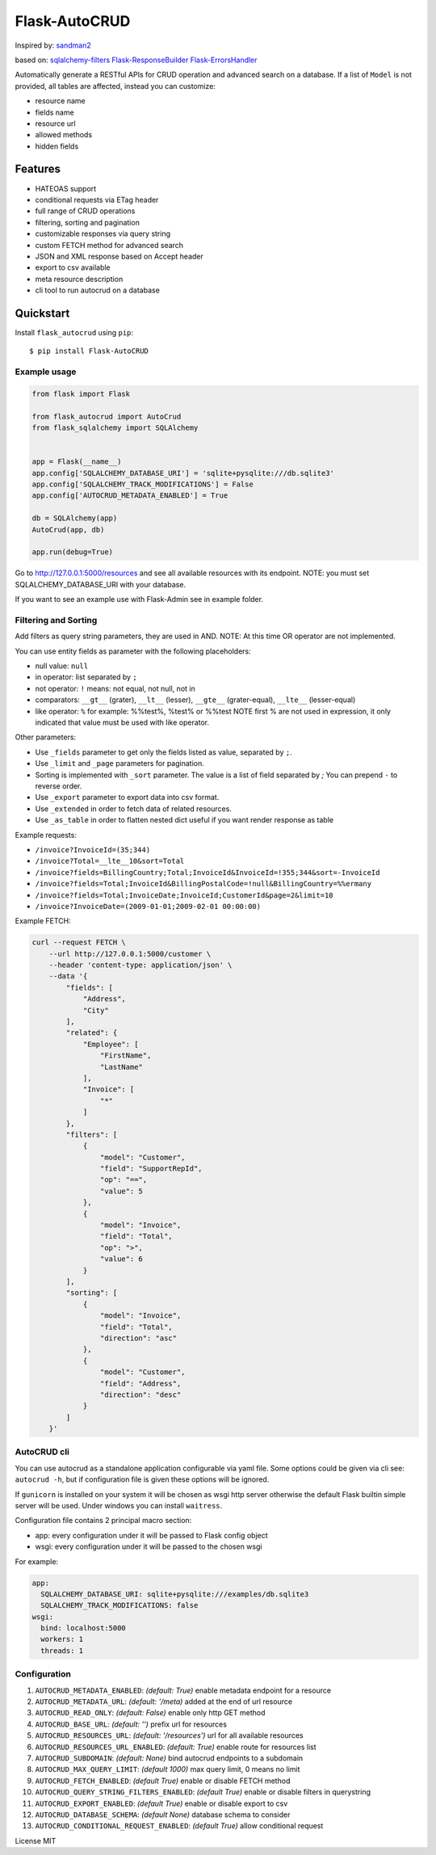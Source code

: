 Flask-AutoCRUD
==============

Inspired by: `sandman2 <https://github.com/jeffknupp/sandman2>`__

based on: `sqlalchemy-filters <https://pypi.org/project/sqlalchemy-filters>`__
`Flask-ResponseBuilder <https://pypi.org/project/Flask-ResponseBuilder>`__
`Flask-ErrorsHandler <https://pypi.org/project/Flask-ErrorsHandler>`__

Automatically generate a RESTful APIs for CRUD operation and advanced search on a database.
If a list of ``Model`` is not provided, all tables are affected, instead you can customize:

- resource name
- fields name
- resource url
- allowed methods
- hidden fields


Features
~~~~~~~~

- HATEOAS support
- conditional requests via ETag header
- full range of CRUD operations
- filtering, sorting and pagination
- customizable responses via query string
- custom FETCH method for advanced search
- JSON and XML response based on Accept header
- export to csv available
- meta resource description
- cli tool to run autocrud on a database

Quickstart
~~~~~~~~~~

Install ``flask_autocrud`` using ``pip``:

::

	$ pip install Flask-AutoCRUD


.. _section-1:

Example usage
^^^^^^^^^^^^^

.. code:: python

   from flask import Flask

   from flask_autocrud import AutoCrud
   from flask_sqlalchemy import SQLAlchemy


   app = Flask(__name__)
   app.config['SQLALCHEMY_DATABASE_URI'] = 'sqlite+pysqlite:///db.sqlite3'
   app.config['SQLALCHEMY_TRACK_MODIFICATIONS'] = False
   app.config['AUTOCRUD_METADATA_ENABLED'] = True

   db = SQLAlchemy(app)
   AutoCrud(app, db)

   app.run(debug=True)

Go to http://127.0.0.1:5000/resources and see all available resources with its
endpoint. NOTE: you must set SQLALCHEMY_DATABASE_URI with your database.

If you want to see an example use with Flask-Admin see in example folder.

.. _section-2:

Filtering and Sorting
^^^^^^^^^^^^^^^^^^^^^

Add filters as query string parameters, they are used in AND. NOTE: At this time OR operator are not implemented.

You can use entity fields as parameter with the following placeholders:

- null value: ``null``
- in operator: list separated by ``;``
- not operator: ``!`` means: not equal, not null, not in
- comparators: ``__gt__`` (grater), ``__lt__`` (lesser), ``__gte__`` (grater-equal), ``__lte__`` (lesser-equal)
- like operator: ``%`` for example: %%test%, %test% or %%test
  NOTE first % are not used in expression, it only indicated that value must be used with like operator.


Other parameters:

- Use ``_fields`` parameter to get only the fields listed as value, separated by ``;``.
- Use ``_limit`` and ``_page`` parameters for pagination.
- Sorting is implemented with ``_sort`` parameter. The value is a list of field separated by `;`
  You can prepend ``-`` to reverse order.
- Use ``_export`` parameter to export data into csv format.
- Use ``_extended`` in order to fetch data of related resources.
- Use ``_as_table`` in order to flatten nested dict useful if you want render response as table

Example requests:

- ``/invoice?InvoiceId=(35;344)``

- ``/invoice?Total=__lte__10&sort=Total``

- ``/invoice?fields=BillingCountry;Total;InvoiceId&InvoiceId=!355;344&sort=-InvoiceId``

- ``/invoice?fields=Total;InvoiceId&BillingPostalCode=!null&BillingCountry=%%ermany``

- ``/invoice?fields=Total;InvoiceDate;InvoiceId;CustomerId&page=2&limit=10``

- ``/invoice?InvoiceDate=(2009-01-01;2009-02-01 00:00:00)``


Example FETCH:

.. code:: bash

    curl --request FETCH \
        --url http://127.0.0.1:5000/customer \
        --header 'content-type: application/json' \
        --data '{
            "fields": [
                "Address",
                "City"
            ],
            "related": {
                "Employee": [
                    "FirstName",
                    "LastName"
                ],
                "Invoice": [
                    "*"
                ]
            },
            "filters": [
                {
                    "model": "Customer",
                    "field": "SupportRepId",
                    "op": "==",
                    "value": 5
                },
                {
                    "model": "Invoice",
                    "field": "Total",
                    "op": ">",
                    "value": 6
                }
            ],
            "sorting": [
                {
                    "model": "Invoice",
                    "field": "Total",
                    "direction": "asc"
                },
                {
                    "model": "Customer",
                    "field": "Address",
                    "direction": "desc"
                }
            ]
        }'

.. _section-3:

AutoCRUD cli
^^^^^^^^^^^^

You can use autocrud as a standalone application configurable via yaml file.
Some options could be given via cli see: ``autocrud -h``,
but if configuration file is given these options will be ignored.

If ``gunicorn`` is installed on your system it will be chosen as wsgi http server
otherwise the default Flask builtin simple server will be used.
Under windows you can install ``waitress``.

Configuration file contains 2 principal macro section:

- app: every configuration under it will be passed to Flask config object
- wsgi: every configuration under it will be passed to the chosen wsgi


For example:

.. code:: yaml

	app:
	  SQLALCHEMY_DATABASE_URI: sqlite+pysqlite:///examples/db.sqlite3
	  SQLALCHEMY_TRACK_MODIFICATIONS: false
	wsgi:
	  bind: localhost:5000
	  workers: 1
	  threads: 1


.. _section-4:

Configuration
^^^^^^^^^^^^^

1.  ``AUTOCRUD_METADATA_ENABLED``: *(default: True)* enable metadata endpoint for a resource
2.  ``AUTOCRUD_METADATA_URL``: *(default: '/meta)* added at the end of url resource
3.  ``AUTOCRUD_READ_ONLY``: *(default: False)* enable only http GET method
4.  ``AUTOCRUD_BASE_URL``: *(default: '')* prefix url for resources
5.  ``AUTOCRUD_RESOURCES_URL``: *(default: '/resources')* url for all available resources
6.  ``AUTOCRUD_RESOURCES_URL_ENABLED``: *(default: True)* enable route for resources list
7.  ``AUTOCRUD_SUBDOMAIN``: *(default: None)* bind autocrud endpoints to a subdomain
8.  ``AUTOCRUD_MAX_QUERY_LIMIT``: *(default 1000)* max query limit, 0 means no limit
9.  ``AUTOCRUD_FETCH_ENABLED``: *(default True)* enable or disable FETCH method
10. ``AUTOCRUD_QUERY_STRING_FILTERS_ENABLED``: *(default True)* enable or disable filters in querystring
11. ``AUTOCRUD_EXPORT_ENABLED``: *(default True)* enable or disable export to csv
12. ``AUTOCRUD_DATABASE_SCHEMA``: *(default None)* database schema to consider
13. ``AUTOCRUD_CONDITIONAL_REQUEST_ENABLED``: *(default True)* allow conditional request

License MIT

